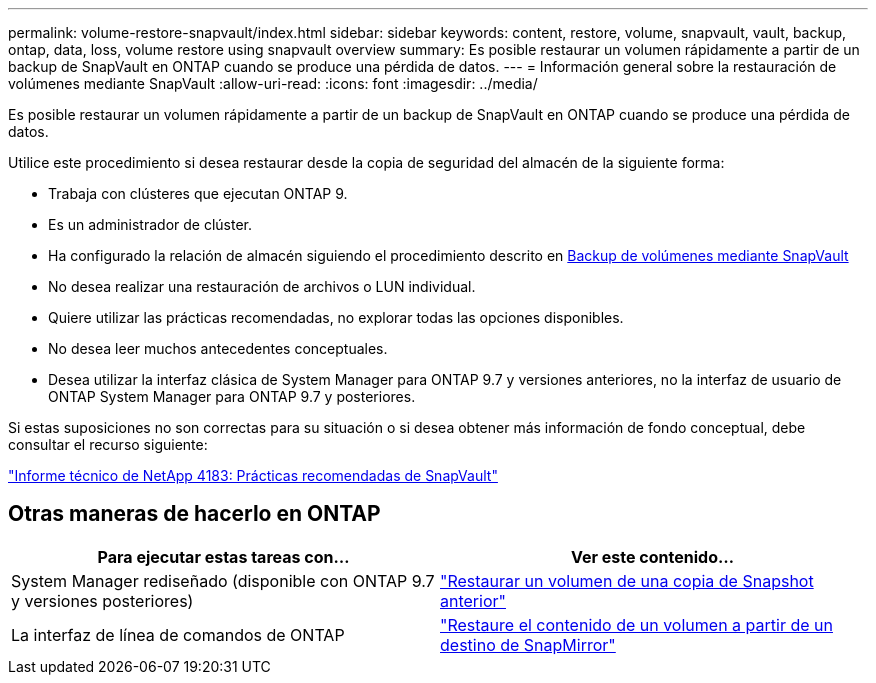 ---
permalink: volume-restore-snapvault/index.html 
sidebar: sidebar 
keywords: content, restore, volume, snapvault, vault, backup, ontap, data, loss, volume restore using snapvault overview 
summary: Es posible restaurar un volumen rápidamente a partir de un backup de SnapVault en ONTAP cuando se produce una pérdida de datos. 
---
= Información general sobre la restauración de volúmenes mediante SnapVault
:allow-uri-read: 
:icons: font
:imagesdir: ../media/


[role="lead"]
Es posible restaurar un volumen rápidamente a partir de un backup de SnapVault en ONTAP cuando se produce una pérdida de datos.

Utilice este procedimiento si desea restaurar desde la copia de seguridad del almacén de la siguiente forma:

* Trabaja con clústeres que ejecutan ONTAP 9.
* Es un administrador de clúster.
* Ha configurado la relación de almacén siguiendo el procedimiento descrito en xref:../volume-backup-snapvault/index.html[Backup de volúmenes mediante SnapVault]
* No desea realizar una restauración de archivos o LUN individual.
* Quiere utilizar las prácticas recomendadas, no explorar todas las opciones disponibles.
* No desea leer muchos antecedentes conceptuales.
* Desea utilizar la interfaz clásica de System Manager para ONTAP 9.7 y versiones anteriores, no la interfaz de usuario de ONTAP System Manager para ONTAP 9.7 y posteriores.


Si estas suposiciones no son correctas para su situación o si desea obtener más información de fondo conceptual, debe consultar el recurso siguiente:

link:http://www.netapp.com/us/media/tr-4183.pdf["Informe técnico de NetApp 4183: Prácticas recomendadas de SnapVault"^]



== Otras maneras de hacerlo en ONTAP

[cols="2"]
|===
| Para ejecutar estas tareas con... | Ver este contenido... 


| System Manager rediseñado (disponible con ONTAP 9.7 y versiones posteriores) | link:https://docs.netapp.com/us-en/ontap/task_dp_restore_from_vault.html["Restaurar un volumen de una copia de Snapshot anterior"^] 


| La interfaz de línea de comandos de ONTAP | link:https://docs.netapp.com/us-en/ontap/data-protection/restore-volume-snapvault-backup-task.html["Restaure el contenido de un volumen a partir de un destino de SnapMirror"^] 
|===